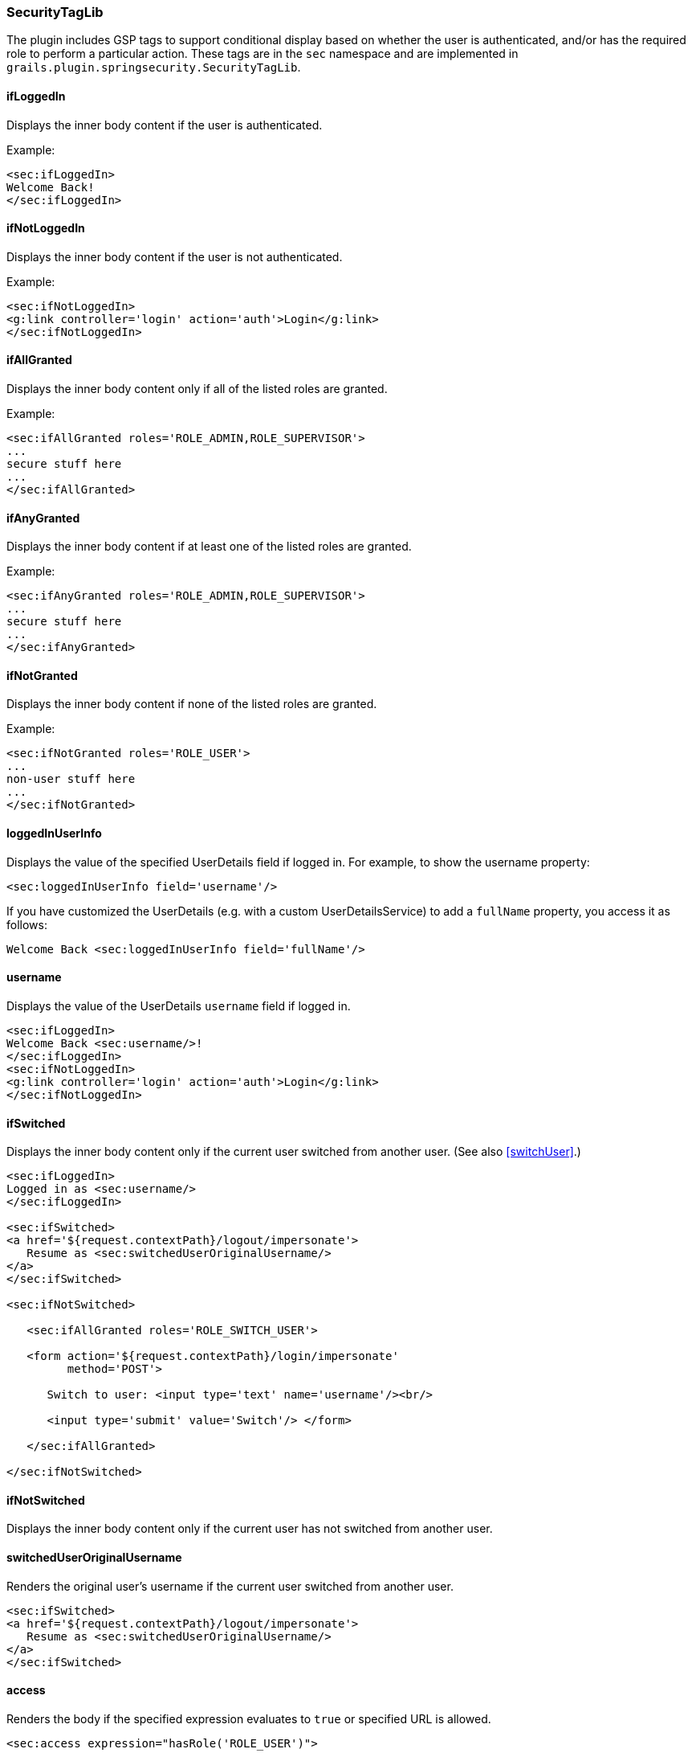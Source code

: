 [[securityTagLib]]
=== SecurityTagLib

The plugin includes GSP tags to support conditional display based on whether the user is authenticated, and/or has the required role to perform a particular action. These tags are in the `sec` namespace and are implemented in `grails.plugin.springsecurity.SecurityTagLib`.

==== ifLoggedIn
Displays the inner body content if the user is authenticated.

Example:

[source,html]
----
<sec:ifLoggedIn>
Welcome Back!
</sec:ifLoggedIn>
----

==== ifNotLoggedIn
Displays the inner body content if the user is not authenticated.

Example:

[source,html]
----
<sec:ifNotLoggedIn>
<g:link controller='login' action='auth'>Login</g:link>
</sec:ifNotLoggedIn>
----

==== ifAllGranted
Displays the inner body content only if all of the listed roles are granted.

Example:

[source,html]
----
<sec:ifAllGranted roles='ROLE_ADMIN,ROLE_SUPERVISOR'>
...
secure stuff here
...
</sec:ifAllGranted>
----

==== ifAnyGranted
Displays the inner body content if at least one of the listed roles are granted.

Example:

[source,html]
----
<sec:ifAnyGranted roles='ROLE_ADMIN,ROLE_SUPERVISOR'>
...
secure stuff here
...
</sec:ifAnyGranted>
----

==== ifNotGranted
Displays the inner body content if none of the listed roles are granted.

Example:

[source,html]
----
<sec:ifNotGranted roles='ROLE_USER'>
...
non-user stuff here
...
</sec:ifNotGranted>
----

==== loggedInUserInfo
Displays the value of the specified UserDetails field if logged in. For example, to show the username property:

[source,html]
----
<sec:loggedInUserInfo field='username'/>
----

If you have customized the UserDetails (e.g. with a custom UserDetailsService) to add a `fullName` property, you access it as follows:

[source,html]
----
Welcome Back <sec:loggedInUserInfo field='fullName'/>
----

==== username
Displays the value of the UserDetails `username` field if logged in.

[source,html]
----
<sec:ifLoggedIn>
Welcome Back <sec:username/>!
</sec:ifLoggedIn>
<sec:ifNotLoggedIn>
<g:link controller='login' action='auth'>Login</g:link>
</sec:ifNotLoggedIn>
----

==== ifSwitched
Displays the inner body content only if the current user switched from another user. (See also <<switchUser>>.)

[source,html]
----
<sec:ifLoggedIn>
Logged in as <sec:username/>
</sec:ifLoggedIn>

<sec:ifSwitched>
<a href='${request.contextPath}/logout/impersonate'>
   Resume as <sec:switchedUserOriginalUsername/>
</a>
</sec:ifSwitched>

<sec:ifNotSwitched>

   <sec:ifAllGranted roles='ROLE_SWITCH_USER'>

   <form action='${request.contextPath}/login/impersonate'
         method='POST'>

      Switch to user: <input type='text' name='username'/><br/>

      <input type='submit' value='Switch'/> </form>

   </sec:ifAllGranted>

</sec:ifNotSwitched>
----

==== ifNotSwitched
Displays the inner body content only if the current user has not switched from another user.

==== switchedUserOriginalUsername
Renders the original user's username if the current user switched from another user.

[source,html]
----
<sec:ifSwitched>
<a href='${request.contextPath}/logout/impersonate'>
   Resume as <sec:switchedUserOriginalUsername/>
</a>
</sec:ifSwitched>
----

==== access

Renders the body if the specified expression evaluates to `true` or specified URL is allowed.

[source,html]
----
<sec:access expression="hasRole('ROLE_USER')">

You're a user

</sec:access>
----

[source,html]
----
<sec:access url='/admin/user'>

<g:link controller='admin' action='user'>Manage Users</g:link>

</sec:access>
----

You can also guard access to links generated from controller and action names or named URL mappings instead of hard-coding the values, for example

[source,html]
----
<sec:access controller='admin' action='user'>

<g:link controller='admin' action='user'>Manage Users</g:link>

</sec:access>
----

or if you have a named URL mapping you can refer to that:

[source,html]
----
<sec:access mapping='manageUsers'>

<g:link mapping='manageUsers'>Manage Users</g:link>

</sec:access>
----

For even more control of the generated URL (still avoiding hard-coding) you can use `createLink` to build the URL, for example

[source,html]
----
<sec:access url='${createLink(controller: 'admin', action: 'user', base: '/')}'>

<g:link controller='admin' action='user'>Manage Users</g:link>

</sec:access>
----

Be sure to include the `base: '/'` attribute in this case to avoid appending the context name to the URL.

==== noAccess

Renders the body if the specified expression evaluates to `false` or URL isn't allowed.

[source,html]
----
<sec:noAccess expression="hasRole('ROLE_USER')">

You're not a user

</sec:noAccess>
----

==== link

A wrapper around the standard Grails link tag that renders if the specified expression evaluates to `true` or URL is allowed.

To define the expression to evaluate within the tag itself:

[source,html]
----
<sec:link controller='myController' action='myAction' expression="hasRole('ROLE_USER')">My link text</sec:link>
----

To use access controls defined, for example, in the interceptUrlMap:

[source,html]
----
<sec:link controller='myController' action='myAction'>My link text</sec:link>
----
